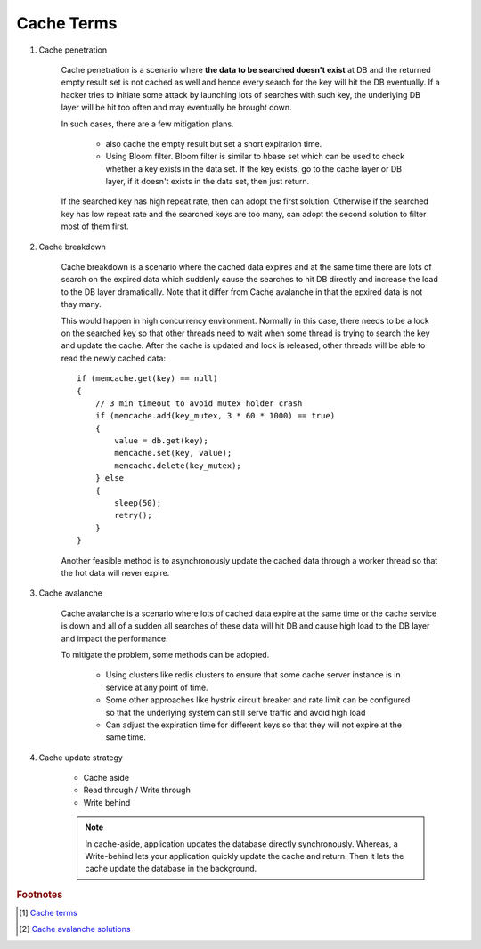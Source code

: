 Cache Terms
===========

#. Cache penetration

    Cache penetration is a scenario where **the data to be searched doesn't exist** at DB
    and the returned empty result set is not cached as well and hence every search for
    the key will hit the DB eventually. If a hacker tries to initiate some attack by
    launching lots of searches with such key, the underlying DB layer will be hit too
    often and may eventually be brought down.

    In such cases, there are a few mitigation plans.

        - also cache the empty result but set a short expiration time.

        - Using Bloom filter. Bloom filter is similar to hbase set which can be used to check
          whether a key exists in the data set. If the key exists, go to the cache layer or DB layer,
          if it doesn't exists in the data set, then just return.

    If the searched key has high repeat rate, then can adopt the first solution.
    Otherwise if the searched key has low repeat rate and the searched keys are too many,
    can adopt the second solution to filter most of them first.

#. Cache breakdown

    Cache breakdown is a scenario where the cached data expires and at the same time there are
    lots of search on the expired data which suddenly cause the searches to hit DB directly and
    increase the load to the DB layer dramatically. Note that it differ from Cache avalanche in
    that the epxired data is not thay many.

    This would happen in high concurrency environment. Normally in this case, there needs to be a lock
    on the searched key so that other threads need to wait when some thread is trying to search the key
    and update the cache. After the cache is updated and lock is released, other threads will be able
    to read the newly cached data::

        if (memcache.get(key) == null)
        {
            // 3 min timeout to avoid mutex holder crash
            if (memcache.add(key_mutex, 3 * 60 * 1000) == true)
            {
                value = db.get(key);
                memcache.set(key, value);
                memcache.delete(key_mutex);
            } else
            {
                sleep(50);
                retry();
            }
        }

    Another feasible method is to asynchronously update the cached data through a worker thread
    so that the hot data will never expire.

#. Cache avalanche

    Cache avalanche is a scenario where lots of cached data expire at the same time or
    the cache service is down and all of a sudden all searches of these data will hit DB
    and cause high load to the DB layer and impact the performance.

    To mitigate the problem, some methods can be adopted.

        - Using clusters like redis clusters to ensure that some cache server instance is in service at any point of time.

        - Some other approaches like hystrix circuit breaker and rate limit can be configured so that
          the underlying system can still serve traffic and avoid high load

        - Can adjust the expiration time for different keys so that they will not expire at the same time.

#. Cache update strategy

    - Cache aside
    - Read through / Write through
    - Write behind

    .. note::

        In cache-aside, application updates the database directly synchronously. Whereas,
        a Write-behind lets your application quickly update the cache and return.
        Then it lets the cache update the database in the background.

.. rubric:: Footnotes

.. [#] `Cache terms <https://www.pixelstech.net/article/1586522853-What-is-cache-penetration-cache-breakdown-and-cache-avalanche>`_
.. [#] `Cache avalanche solutions <https://blog.csdn.net/weixin_33813128/article/details/92658963>`_
